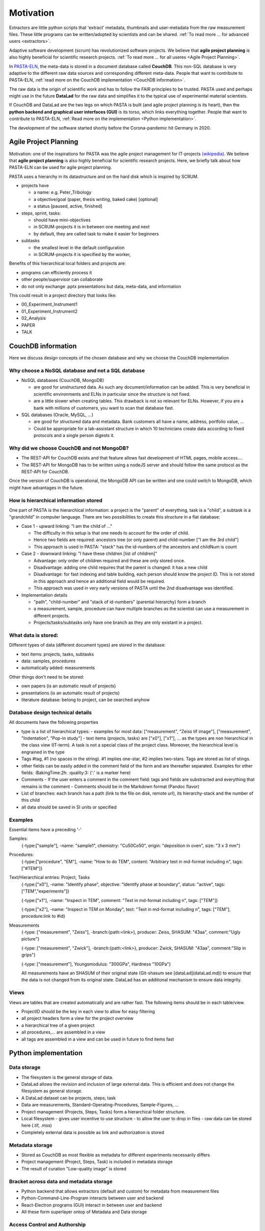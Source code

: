 Motivation
**********

Extractors are little python scripts that 'extract' metadata, thumbnails and user-metadata from the raw measurement files. These little programs can be written/adopted by scientists and can be shared. :ref:`To read more ... for advanced users <extractors>`.

Adaptive software development (scrum) has revolutionized software projects. We believe that **agile project planning** is also highly beneficial for scientific research projects. :ref:`To read more ... for all useres <Agile Project Planning>`.

In `PASTA-ELN`_, the meta-data is stored in a document database called **CouchDB**. This non-SQL database is very adaptive to the different raw data sources and corresponding different meta-data. People that want to contribute to PASTA-ELN, :ref:`read more on the CouchDB implementation <CouchDB information>`.

The raw data is the origin of scientific work and has to follow the FAIR principles to be trusted. PASTA used and perhaps might use in the future **DataLad** for the raw data and simplifies it to the typical use of experimental material scientists.

If CouchDB and DataLad are the two legs on which PASTA is built (and agile project planning is its heart), then the **python backend and graphical user interfaces (GUI)** is its torso, which links everything together. People that want to contribute to PASTA-ELN, :ref:`Read more on the implementation <Python implementation>`.

The development of the software started shortly before the Corona-pandemic hit Germany in 2020.

.. _PASTA-ELN: https://pasta-eln.github.io/pasta-eln/


Agile Project Planning
======================

Motivation: one of the inspirations for PASTA was the agile project management for IT-projects `(wikipedia) <https://en.wikipedia.org/wiki/Scrum_(software_development)>`_. We believe that **agile project planning** is also highly beneficial for scientific research projects. Here, we briefly talk about how PASTA-ELN can be used for agile project planning.

PASTA uses a hierarchy in its datastructure and on the hard disk which is inspired by SCRUM.

- projects have

  - a name: e.g. Peter_Tribology
  - a objective/goal (paper, thesis *writing*, baked cake) [optional]
  - a status [paused, active, finished]

- steps, sprint, tasks:

  - should have mini-objectives
  - in SCRUM-projects it is in between one meeting and next
  - by default, they are called task to make it easier for beginners

- subtasks

  - the smallest level in the default configuration
  - in SCRUM-projects it is specified by the worker,

Benefits of this hierarchical local folders and projects are:

- programs can efficiently process it
- other people/supervisor can collaborate
- do not only exchange .pptx presentations but data, meta-data, and information

This could result in a project directory that looks like:

- 00\_Experiment_Instrument1
- 01\_Experiment_Instrument2
- 02\_Analysis
- PAPER
- TALK

CouchDB information
===================
Here we discuss design concepts of the chosen database and why we choose the CouchDB implementation

Why choose a NoSQL database and not a SQL database
--------------------------------------------------

- NoSQL databases (CouchDB, MongoDB)

  - are good for unstructured data. As such any document/information can be added. This is very beneficial in scientific environments and ELNs in particular since the structure is not fixed.
  - are a little slower when creating tables. This drawback is not so relevant for ELNs. However, if you are a bank with millions of customers, you want to scan that database fast.

- SQL databases (Oracle, MySQL, ...)

  - are good for structured data and metadata. Bank customers all have a name, address, portfolio value, ...
  - Could be appropriate for a lab-assistant structure in which 10 technicians create data according to fixed protocols and a single person digests it.

Why did we choose CouchDB and not MongoDB?
------------------------------------------

- The REST-API for CouchDB exists and that feature allows fast development of HTML pages, mobile access....
- The REST-API for MongoDB has to be written using a nodeJS server and should follow the same protocol as the REST-API for CouchDB.

Once the version of CouchDB is operational, the MongoDB API can be written and one could switch to MongoDB, which might have advantages in the future.

How is hierarchical information stored
--------------------------------------

One part of PASTA is the hierarchical information: a project is the "parent" of everything, task is a "child", a subtask is a "grandchild" in computer language. There are two possibilities to create this structure in a flat database:

- Case 1 - upward linking: "I am the child of ..."

  - The difficulty in this setup is that one needs to account for the order of child.
  - Hence two fields are required: ancestors tree (or only parent) and child-number ["I am the 3rd child"]
  - This approach is used in PASTA: "stack" has the id-numbers of the ancestors and childNum is count

- Case 2 - downward linking: "I have these children [list of children]"

  - Advantage: only order of children required and these are only stored once.
  - Disadvantage: adding one child requires that the parent is changed: it has a new child
  - Disadvantage: for fast indexing and table building, each person should know the project ID. This is not stored in this approach and hence an additional field would be required.
  - This approach was used in very early versions of PASTA until the 2nd disadvantage was identified.

- Implementation details

  - "path", "child-number" and "stack of id-numbers" (parental hierarchy) form a branch
  - a measurement, sample, procedure can have multiple branches as the scientist can use a measurement in different projects.
  - Projects/tasks/subtasks only have one branch as they are only existant in a project.


What data is stored:
--------------------

Different types of data (different document types) are stored in the database:

- text items: projects, tasks, subtasks
- data: samples, procedures
- automatically added: measurements

Other things don't need to be stored:

- own papers (is an automatic result of projects)
- presentations (is an automatic result of projects)
- literature database: belong to project, can be searched anyhow


Database design technical details
---------------------------------

All documents have the following properties

- type is a list of hierarchical types:
  - examples for most data: ["measurement", "Zeiss tif image"], ["measurement", "Indentation", "Pop-in study"]
  - text items (projects, tasks) are ["x0"], ["x1"], ... as the types are non hierarchical in the class view (IT-term). A task is not a special class of the project class. Moreover, the hierarchical level is engrained in the type
- Tags #tag, #1 (no spaces in the string). #1 implies one-star, #2 implies two-stars. Tags are stored as list of stings.
- other fields can be easily added in the comment field of the form and are thereafter separated. Examples for other fields:  :BakingTime:2h: :quality:3:  (':' is a marker here)
- Comments
  - If the user enters a comment in the comment field: tags and fields are substracted and everything that remains is the comment
  - Comments should be in the Markdown format (Pandoc flavor)
- List of branches: each branch has a path (link to the file on disk, remote url), its hierarchy-stack and the number of this child
- all data should be saved in SI units or specified

Examples
--------

Essential items have a preceding '-'

Samples:
  {-type:["sample"], -name: "sample1", chemistry: "Cu50Co50", origin: "deposition in oven", size: "3 x 3 mm"}

Procedures:
  {-type:["procedure", "EM"], -name: "How to do TEM", content: "Arbitrary text in md-format including \n", tags: ["#TEM"]}

Text/Hierarchical entries: Project, Tasks
  {-type:["x0"], -name: "Identify phase", objective: "Identify phase at boundary", status: "active", tags: ["TEM","experiments"]}

  {-type:["x1"], -name: "Inspect in TEM", comment: "Text in md-format including \n", tags: ["TEM"]}

  {-type:["x2"], -name: "Inspect in TEM on Monday", text: "Text in md-format including \n", tags: ["TEM"], procedure:link to #id}

Measurements
  {-type: ["measurement", "Zeiss"], -branch:{path:<link>}, producer: Zeiss, SHASUM: "43aa", comment:"Ugly picture"}

  {-type: ["measurement", "Zwick"], -branch:{path:<link>}, producer: Zwick, SHASUM: "43aa", comment:"Slip in grips"}

  {-type: ["measurement"], Youngsmodulus: "300GPa", Hardness "10GPa"}

  All measurements have an SHASUM of their original state (Git-shasum see [dataLad](dataLad.md)) to ensure that the data is not changed from its original state. DataLad has an additional mechanism to ensure data integrity.

Views
-----

Views are tables that are created automatically and are rather fast. The following items should be in each table/view.

- ProjectID should be the key in each view to allow for easy filtering
- all project headers form a view for the project overview
- a hierarchical tree of a given project
- all procedures,... are assembled in a view
- all tags are assembled in a view and can be used in future to find items fast

Python implementation
=====================

Data storage
------------

- The filesystem is the general storage of data.
- DataLad allows the revision and inclusion of large external data. This is efficient and does not change the filesystem as general storage.
- A DataLad dataset can be projects, steps, task
- Data are measurements, Standard-Operating-Procedures, Sample-Figures, ...
- Project management (Projects, Steps, Tasks) form a hierarchical folder structure.
- Local filesystem
  - gives user incentive to use structure
  - to allow the user to drop in files
  - raw data can be stored here (.tif, .mss)
- Completely external data is possible as link and authorization is stored

Metadata storage
----------------

- Stored as CouchDB as most flexible as metadata for different experiments necessarily differs
- Project management (Project, Steps, Task) is included in metadata storage
- The result of curation "Low-quality image" is stored

Bracket across data and metadata storage
----------------------------------------

- Python backend that allows extractors (default and custom) for metadata from measurement files
- Python-Command-Line-Program interacts between user and backend
- React-Electron programs (GUI) interact in between user and backend
- All these form superlayer ontop of Metadata and Data storage

Access Control and Authorship
-----------------------------

- Layout depends on the filesystem, DataLad/Git and CouchDB; each has Access Control (read,write access)
- Software only has to interact with these (existing) access-control concepts
- Authorship is saved in data and meta-data automatically for data and semi-automatically for meta-data
- The authorship can be stolen in any case: "If I can read a file, I can copy/screenshot it and claim it is mine". The only weapon against authorship thieves is publishing to _trusted_ 3rd parties (journals, DataLad/Git repositories).
- Only one author/user PID has to be stored, e.g. ORCID-ID

Revision control is included
----------------------------
- in data and metadata storage

